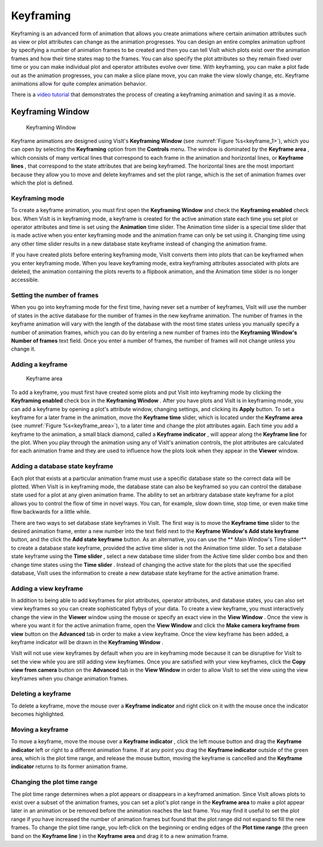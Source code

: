 .. _Keyframing:

Keyframing
----------

Keyframing is an advanced form of animation that allows you create animations
where certain animation attributes such as view or plot attributes can change
as the animation progresses. You can design an entire complex animation
upfront by specifying a number of animation frames to be created and then you
can tell VisIt which plots exist over the animation frames and how their time
states map to the frames. You can also specify the plot attributes so they
remain fixed over time or you can make individual plot and operator attributes
evolve over time. With keyframing, you can make a plot fade out as the
animation progresses, you can make a slice plane move, you can make the view
slowly change, etc. Keyframe animations allow for quite complex animation
behavior.

There is a
`video tutorial <https://www.youtube.com/embed/tLm_3Vl9rLg?vq=720hd>`_
that demonstrates the process of creating a
keyframing animation and saving it as a movie.

Keyframing Window
~~~~~~~~~~~~~~~~~

.. _keyframe_1:

.. figure:: images/keyframe1.png 
   :width: 100%
   
   Keyframing Window

Keyframe animations are designed using VisIt's **Keyframing Window**
(see :numref:`Figure %s<keyframe_1>`), which you can open by selecting the
**Keyframing** option from the **Controls** menu. The window
is dominated by the **Keyframe area** , which consists of many vertical
lines that correspond to each frame in the animation and horizontal lines, or
**Keyframe lines** , that correspond to the state attributes that are being 
keyframed. The horizontal lines are the most important because they allow you
to move and delete keyframes and set the plot range, which is the set of
animation frames over which the plot is defined.


Keyframing mode
"""""""""""""""

To create a keyframe animation, you must first open the **Keyframing Window**
and check the **Keyframing enabled** check box. When VisIt is in keyframing
mode, a keyframe is created for the active animation state each time you set
plot or operator attributes and time is set using the **Animation** time
slider. The Animation time slider is a special time slider that is made active
when you enter keyframing mode and the animation frame can only be set using
it. Changing time using any other time slider results in a new database state
keyframe instead of changing the animation frame.

If you have created plots before entering keyframing mode, VisIt converts them
into plots that can be keyframed when you enter keyframing mode. When you leave
keyframing mode, extra keyframing attributes associated with plots are deleted,
the animation containing the plots reverts to a flipbook animation, and the
Animation time slider is no longer accessible.

Setting the number of frames
""""""""""""""""""""""""""""

When you go into keyframing mode for the first time, having never set a number
of keyframes, VisIt will use the number of states in the active database for
the number of frames in the new keyframe animation. The number of frames in
the keyframe animation will vary with the length of the database with the most
time states unless you manually specify a number of animation frames, which you
can do by entering a new number of frames into the 
**Keyframing Window's Number of frames** text field. Once you enter a number
of frames, the number of frames will not change unless you change it.

Adding a keyframe
"""""""""""""""""

.. _keyframe_area:

.. figure:: images/keyframearea.png 
   :width: 100%
   
   Keyframe area

To add a keyframe, you must first have created some plots and put VisIt into
keyframing mode by clicking the **Keyframing enabled** check box in the
**Keyframing Window** . After you have plots and VisIt is in keyframing mode,
you can add a keyframe by opening a plot's attribute window, changing settings,
and clicking its **Apply** button. To set a keyframe for a later frame in the
animation, move the **Keyframe time** slider, which is located under the
**Keyframe area**
(see :numref:`Figure %s<keyframe_area>`), to a later time and change the plot
attributes again. Each time you add a keyframe to the animation, a small
black diamond, called a **Keyframe indicator** , will appear along the
**Keyframe line** for the plot. When you play through the animation using any
of VisIt's animation controls, the plot attributes are calculated for each
animation frame and they are used to influence how the plots look when they
appear in the **Viewer** window.

Adding a database state keyframe
""""""""""""""""""""""""""""""""

Each plot that exists at a particular animation frame must use a specific
database state so the correct data will be plotted. When VisIt is in keyframing
mode, the database state can also be keyframed so you can control the database
state used for a plot at any given animation frame. The ability to set an
arbitrary database state keyframe for a plot allows you to control the flow of
time in novel ways. You can, for example, slow down time, stop time, or even
make time flow backwards for a little while.

There are two ways to set database state keyframes in VisIt. The first way is
to move the **Keyframe time** slider to the desired animation frame, enter a
new number into the text field next to the 
**Keyframe Window's Add state keyframe** button, and the click the
**Add state keyframe** button. As an alternative, you can use the
** Main Window's Time slider** to create a database state keyframe, provided
the active time slider is not the Animation time slider. To set a database
state keyframe using the **Time slider** , select a new database time slider
from the Active time slider combo box and then change time states using the
**Time slider** . Instead of changing the active state for the plots that use
the specified database, VisIt uses the information to create a new database
state keyframe for the active animation frame.

Adding a view keyframe
""""""""""""""""""""""

In addition to being able to add keyframes for plot attributes, operator
attributes, and database states, you can also set view keyframes so you can
create sophisticated flybys of your data. To create a view keyframe, you must
interactively change the view in the **Viewer**  window using the mouse or
specify an exact view in the **View Window** . Once the view is where you want
it for the active animation frame, open the **View Window** and click the
**Make camera keyframe from view** button on the **Advanced** tab in order to
make a view keyframe. Once the view keyframe has been added, a keyframe
indicator will be drawn in the **Keyframing Window** .

VisIt will not use view keyframes by default when you are in keyframing mode
because it can be disruptive for VisIt to set the view while you are still
adding view keyframes. Once you are satisfied with your view keyframes, click
the **Copy view from camera** button on the **Advanced** tab in the 
**View Window** in order to allow VisIt to set the view using the view
keyframes when you change animation frames.

Deleting a keyframe
"""""""""""""""""""

To delete a keyframe, move the mouse over a **Keyframe indicator** and right
click on it with the mouse once the indicator becomes highlighted.

Moving a keyframe
"""""""""""""""""

To move a keyframe, move the mouse over a **Keyframe indicator** , click the
left mouse button and drag the **Keyframe indicator** left or right to a
different animation frame. If at any point you drag the **Keyframe indicator**
outside of the green area, which is the plot time range, and release the
mouse button, moving the keyframe is cancelled and the **Keyframe indicator**
returns to its former animation frame.

Changing the plot time range
""""""""""""""""""""""""""""

The plot time range determines when a plot appears or disappears in a keyframed
animation. Since VisIt allows plots to exist over a subset of the animation
frames, you can set a plot's plot range in the **Keyframe area** to make a plot
appear later in an animation or be removed before the animation reaches the
last frame. You may find it useful to set the plot range if you have increased
the number of animation frames but found that the plot range did not expand to
fill the new frames. To change the plot time range, you left-click on the
beginning or ending edges of the **Plot time range** (the green band on the
**Keyframe line** ) in the **Keyframe area** and drag it to a new animation
frame.
